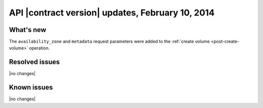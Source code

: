 API |contract version| updates, February 10, 2014
-------------------------------------------------
What's new
~~~~~~~~~~

The ``availability_zone`` and ``metadata`` request parameters were added 
to the :ref:`create volume <post-create-volume>` operation.

Resolved issues
~~~~~~~~~~~~~~~

|no changes|

Known issues
~~~~~~~~~~~~

|no changes|